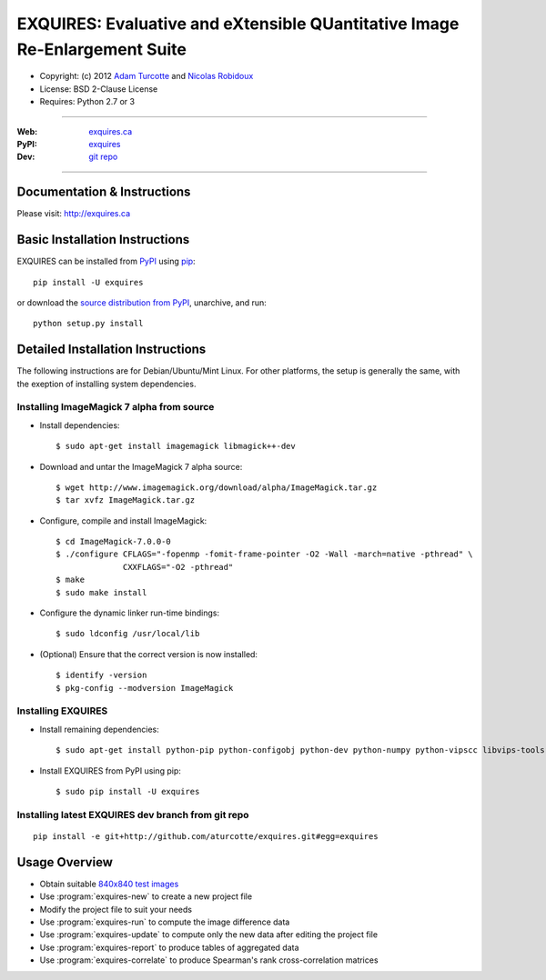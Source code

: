 ***************************************************************************
EXQUIRES: Evaluative and eXtensible QUantitative Image Re-Enlargement Suite
***************************************************************************

* Copyright: (c) 2012 `Adam Turcotte <mailto:adam.turcotte@gmail.com>`_ and `Nicolas Robidoux <mailto:nicolas.robidoux@gmail.com>`_
* License: BSD 2-Clause License
* Requires: Python 2.7 or 3

----

:Web: `exquires.ca <http://exquires.ca>`_
:PyPI: `exquires <http://pypi.python.org/pypi/exquires>`_
:Dev: `git repo <http://github.com/aturcotte/exquires>`_

----

============================
Documentation & Instructions
============================

Please visit: http://exquires.ca

===============================
Basic Installation Instructions
===============================

EXQUIRES can be installed from `PyPI <http://pypi.python.org/pypi/exquires>`_
using `pip <http://www.pip-installer.org>`_::
    
    pip install -U exquires

or download the `source distribution from PyPI <http://pypi.python.org/pypi/exquires#downloads>`_, unarchive, and run::

    python setup.py install

==================================
Detailed Installation Instructions
==================================

The following instructions are for Debian/Ubuntu/Mint Linux. For other
platforms, the setup is generally the same, with the exeption of installing
system dependencies.

------------------------------------------
Installing ImageMagick 7 alpha from source
------------------------------------------

* Install dependencies::

    $ sudo apt-get install imagemagick libmagick++-dev

* Download and untar the ImageMagick 7 alpha source::

    $ wget http://www.imagemagick.org/download/alpha/ImageMagick.tar.gz
    $ tar xvfz ImageMagick.tar.gz

* Configure, compile and install ImageMagick::

    $ cd ImageMagick-7.0.0-0
    $ ./configure CFLAGS="-fopenmp -fomit-frame-pointer -O2 -Wall -march=native -pthread" \
                  CXXFLAGS="-O2 -pthread"
    $ make
    $ sudo make install

* Configure the dynamic linker run-time bindings::

    $ sudo ldconfig /usr/local/lib

* (Optional) Ensure that the correct version is now installed::

    $ identify -version
    $ pkg-config --modversion ImageMagick

-------------------
Installing EXQUIRES
-------------------

* Install remaining dependencies::

    $ sudo apt-get install python-pip python-configobj python-dev python-numpy python-vipscc libvips-tools
    
* Install EXQUIRES from PyPI using pip::

    $ sudo pip install -U exquires

---------------------------------------------------
Installing latest EXQUIRES dev branch from git repo
---------------------------------------------------

::

    pip install -e git+http://github.com/aturcotte/exquires.git#egg=exquires

==============
Usage Overview
==============

* Obtain suitable `840x840 test images <http://www.imagemagick.org/download/image-bank/16bit840x840images/>`_
* Use :program:`exquires-new` to create a new project file
* Modify the project file to suit your needs
* Use :program:`exquires-run` to compute the image difference data
* Use :program:`exquires-update` to compute only the new data after editing the project file
* Use :program:`exquires-report` to produce tables of aggregated data
* Use :program:`exquires-correlate` to produce Spearman's rank cross-correlation matrices
